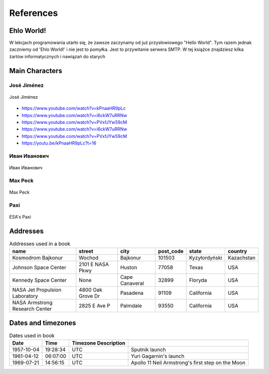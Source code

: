 **********
References
**********


Ehlo World!
===========
W lekcjach programowania utarło się, że zawsze zaczynamy od już przysłowiowego "Hello World".
Tym razem jednak zaczniemy od 'Ehlo World!' i nie jest to pomyłka.
Jest to przywitanie serwera SMTP.
W tej książce znajdziesz kilka żartów informatycznych i nawiązań do starych


Main Characters
===============

José Jiménez
------------
.. figure:: img/jose-jimenez.jpg
    :scale: 50%
    :align: center

    José Jiménez
    
* https://www.youtube.com/watch?v=kPnaaHR9pLc
* https://www.youtube.com/watch?v=i6ckW7uRRNw
* https://www.youtube.com/watch?v=PVxfJYw59cM
* https://www.youtube.com/watch?v=i6ckW7uRRNw
* https://www.youtube.com/watch?v=PVxfJYw59cM
* https://youtu.be/kPnaaHR9pLc?t=16

Иван Иванович
-------------
.. figure:: img/ivan-ivanovich.jpg
    :scale: 50%
    :align: center

    Иван Иванович

Max Peck
--------
.. figure:: img/max-peck.jpg
    :scale: 50%
    :align: center

    Max Peck

Paxi
----
.. figure:: img/paxi.jpg
    :scale: 50%
    :align: center

    ESA's Paxi


Addresses
=========
.. csv-table:: Addresses used in a book
    :header-rows: 1

    "name", "street", "city", "post_code", "state", "country"
    "Kosmodrom Bajkonur", "Wochod", "Bajkonur", "101503", "Kyzyłordyński", "Kazachstan"
    "Johnson Space Center", "2101 E NASA Pkwy", "Huston", "77058", "Texas", "USA"
    "Kennedy Space Center", None, "Cape Canaveral", "32899", "Floryda", "USA"
    "NASA Jet Propulsion Laboratory", "4800 Oak Grove Dr", "Pasadena", "91109", "California", "USA"
    "NASA Armstrong Research Center", "2825 E Ave P", "Palmdale", "93550", "California", "USA"


Dates and timezones
===================
.. csv-table:: Dates used in book
    :header: Date, Time, Timezone Description

    "1957-10-04", "19:28:34", "UTC", "Sputnik launch"
    "1961-04-12", "06:07:00", "UTC", "Yuri Gagarnin's launch"
    "1969-07-21", "14:56:15", "UTC", "Apollo 11 Neil Armstrong's first step on the Moon"


